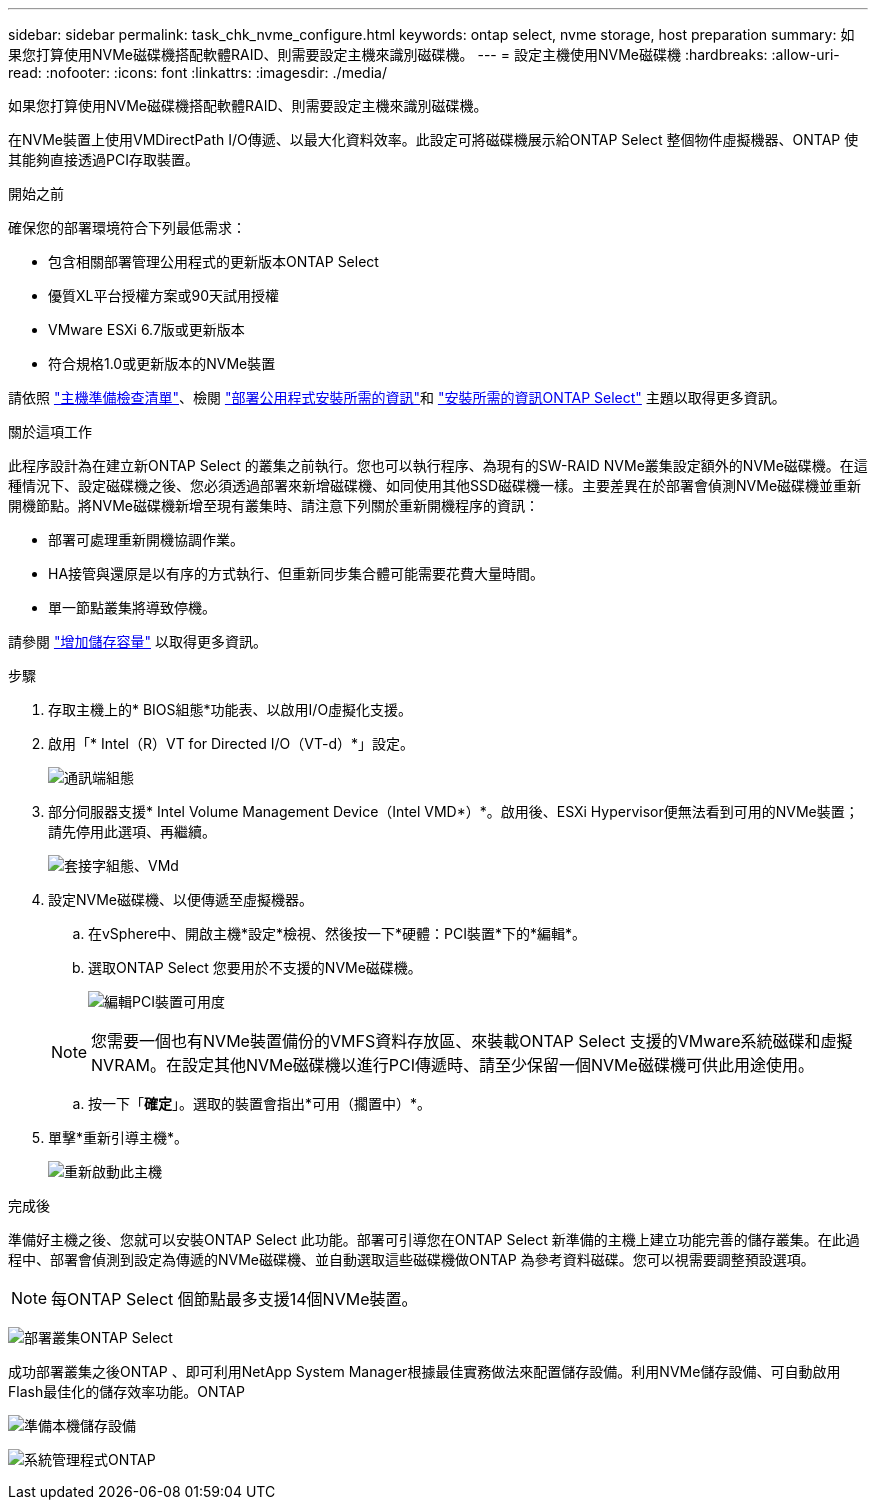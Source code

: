 ---
sidebar: sidebar 
permalink: task_chk_nvme_configure.html 
keywords: ontap select, nvme storage, host preparation 
summary: 如果您打算使用NVMe磁碟機搭配軟體RAID、則需要設定主機來識別磁碟機。 
---
= 設定主機使用NVMe磁碟機
:hardbreaks:
:allow-uri-read: 
:nofooter: 
:icons: font
:linkattrs: 
:imagesdir: ./media/


[role="lead"]
如果您打算使用NVMe磁碟機搭配軟體RAID、則需要設定主機來識別磁碟機。

在NVMe裝置上使用VMDirectPath I/O傳遞、以最大化資料效率。此設定可將磁碟機展示給ONTAP Select 整個物件虛擬機器、ONTAP 使其能夠直接透過PCI存取裝置。

.開始之前
確保您的部署環境符合下列最低需求：

* 包含相關部署管理公用程式的更新版本ONTAP Select
* 優質XL平台授權方案或90天試用授權
* VMware ESXi 6.7版或更新版本
* 符合規格1.0或更新版本的NVMe裝置


請依照 link:reference_chk_host_prep.html["主機準備檢查清單"]、檢閱 link:reference_chk_deploy_req_info.html["部署公用程式安裝所需的資訊"]和 link:reference_chk_select_req_info.html["安裝所需的資訊ONTAP Select"] 主題以取得更多資訊。

.關於這項工作
此程序設計為在建立新ONTAP Select 的叢集之前執行。您也可以執行程序、為現有的SW-RAID NVMe叢集設定額外的NVMe磁碟機。在這種情況下、設定磁碟機之後、您必須透過部署來新增磁碟機、如同使用其他SSD磁碟機一樣。主要差異在於部署會偵測NVMe磁碟機並重新開機節點。將NVMe磁碟機新增至現有叢集時、請注意下列關於重新開機程序的資訊：

* 部署可處理重新開機協調作業。
* HA接管與還原是以有序的方式執行、但重新同步集合體可能需要花費大量時間。
* 單一節點叢集將導致停機。


請參閱 link:concept_stor_capacity_inc.html["增加儲存容量"] 以取得更多資訊。

.步驟
. 存取主機上的* BIOS組態*功能表、以啟用I/O虛擬化支援。
. 啟用「* Intel（R）VT for Directed I/O（VT-d）*」設定。
+
image:nvme_01.png["通訊端組態"]

. 部分伺服器支援* Intel Volume Management Device（Intel VMD*）*。啟用後、ESXi Hypervisor便無法看到可用的NVMe裝置；請先停用此選項、再繼續。
+
image:nvme_07.png["套接字組態、VMd"]

. 設定NVMe磁碟機、以便傳遞至虛擬機器。
+
.. 在vSphere中、開啟主機*設定*檢視、然後按一下*硬體：PCI裝置*下的*編輯*。
.. 選取ONTAP Select 您要用於不支援的NVMe磁碟機。
+
image:nvme_02.png["編輯PCI裝置可用度"]

+

NOTE: 您需要一個也有NVMe裝置備份的VMFS資料存放區、來裝載ONTAP Select 支援的VMware系統磁碟和虛擬NVRAM。在設定其他NVMe磁碟機以進行PCI傳遞時、請至少保留一個NVMe磁碟機可供此用途使用。

.. 按一下「*確定*」。選取的裝置會指出*可用（擱置中）*。


. 單擊*重新引導主機*。
+
image:nvme_03.png["重新啟動此主機"]



.完成後
準備好主機之後、您就可以安裝ONTAP Select 此功能。部署可引導您在ONTAP Select 新準備的主機上建立功能完善的儲存叢集。在此過程中、部署會偵測到設定為傳遞的NVMe磁碟機、並自動選取這些磁碟機做ONTAP 為參考資料磁碟。您可以視需要調整預設選項。


NOTE: 每ONTAP Select 個節點最多支援14個NVMe裝置。

image:nvme_04.png["部署叢集ONTAP Select"]

成功部署叢集之後ONTAP 、即可利用NetApp System Manager根據最佳實務做法來配置儲存設備。利用NVMe儲存設備、可自動啟用Flash最佳化的儲存效率功能。ONTAP

image:nvme_05.png["準備本機儲存設備"]

image:nvme_06.png["系統管理程式ONTAP"]
